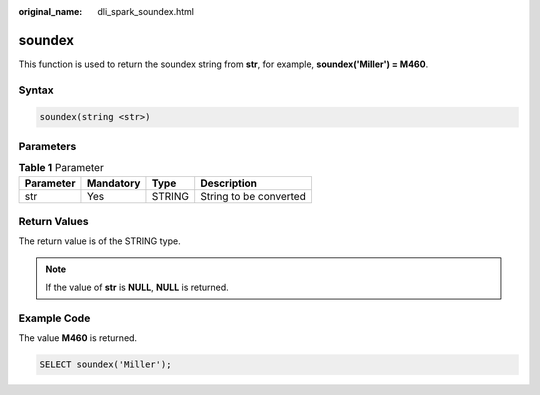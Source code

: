 :original_name: dli_spark_soundex.html

.. _dli_spark_soundex:

soundex
=======

This function is used to return the soundex string from **str**, for example, **soundex('Miller') = M460**.

Syntax
------

.. code-block::

   soundex(string <str>)

Parameters
----------

.. table:: **Table 1** Parameter

   ========= ========= ====== ======================
   Parameter Mandatory Type   Description
   ========= ========= ====== ======================
   str       Yes       STRING String to be converted
   ========= ========= ====== ======================

Return Values
-------------

The return value is of the STRING type.

.. note::

   If the value of **str** is **NULL**, **NULL** is returned.

Example Code
------------

The value **M460** is returned.

.. code-block::

   SELECT soundex('Miller');
